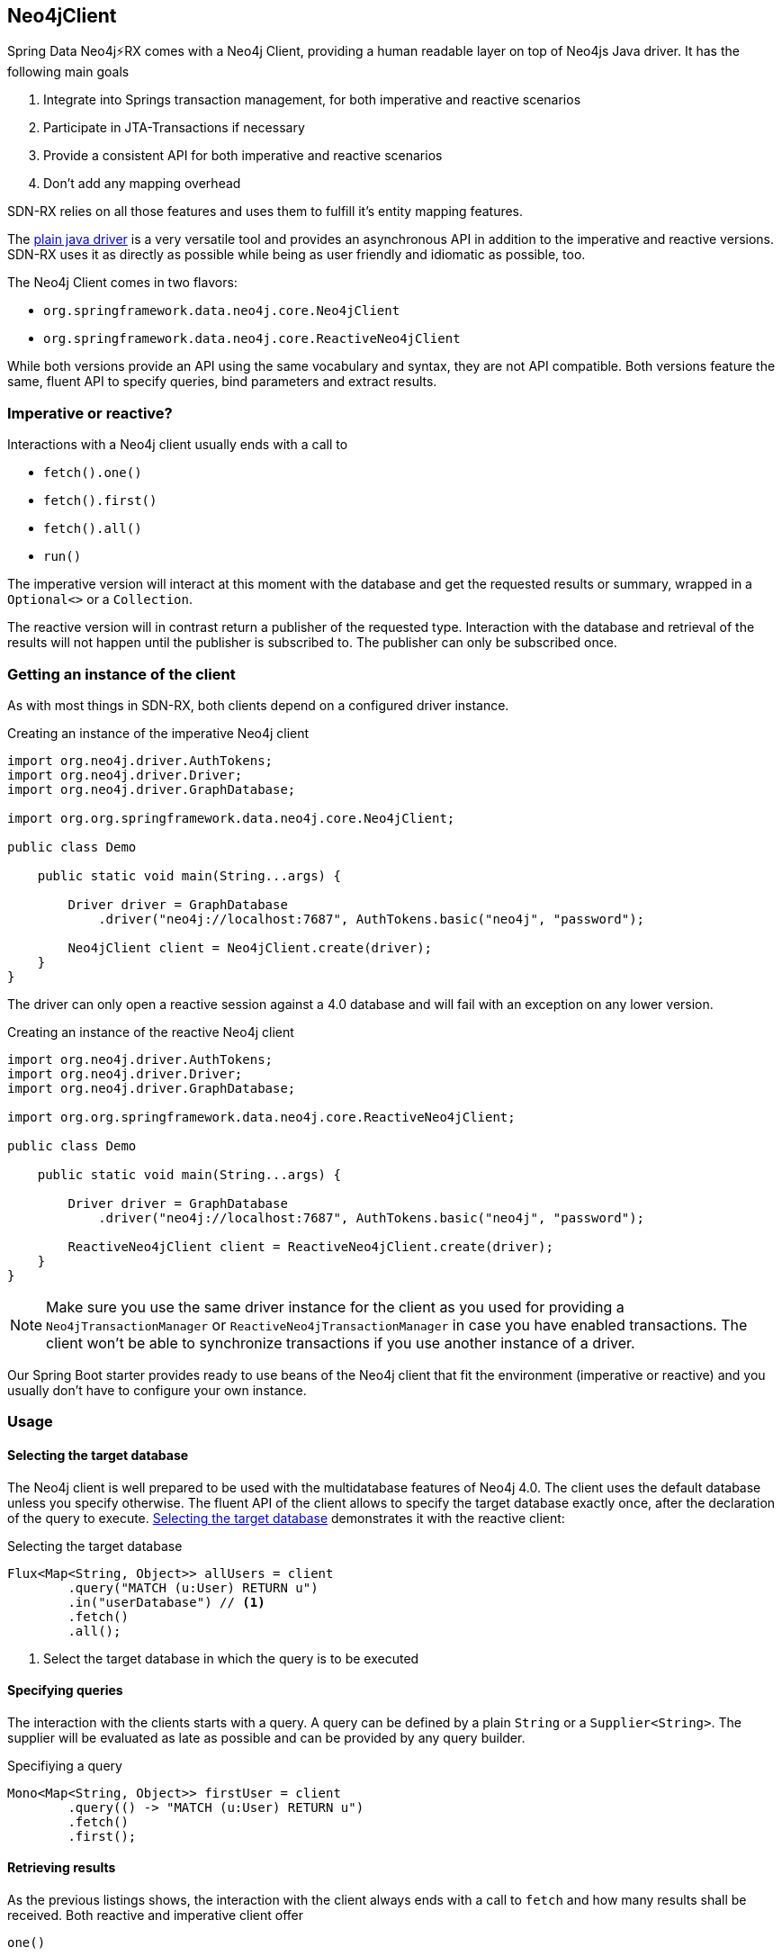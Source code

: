 == Neo4jClient

Spring Data Neo4j⚡️RX comes with a Neo4j Client, providing a human readable layer on top of Neo4js Java driver.
It has the following main goals

0. Integrate into Springs transaction management, for both imperative and reactive scenarios
0. Participate in JTA-Transactions if necessary
0. Provide a consistent API for both imperative and reactive scenarios
0. Don't add any mapping overhead

SDN-RX relies on all those features and uses them to fulfill it's entity mapping features.

The https://github.com/neo4j/neo4j-java-driver[plain java driver] is a very versatile tool
and provides an asynchronous API in addition to the imperative and reactive versions.
SDN-RX uses it as directly as possible while being as user friendly and idiomatic as possible, too.

The Neo4j Client comes in two flavors:

* `org.springframework.data.neo4j.core.Neo4jClient`
* `org.springframework.data.neo4j.core.ReactiveNeo4jClient`

While both versions provide an API using the same vocabulary and syntax, they are not API compatible.
Both versions feature the same, fluent API to specify queries, bind parameters and extract results.

=== Imperative or reactive?

Interactions with a Neo4j client usually ends with a call to

* `fetch().one()`
* `fetch().first()`
* `fetch().all()`
* `run()`

The imperative version will interact at this moment with the database
and get the requested results or summary, wrapped in a `Optional<>` or a `Collection`.

The reactive version will in contrast return a publisher of the requested type.
Interaction with the database and retrieval of the results will not happen until the publisher is subscribed to.
The publisher can only be subscribed once.

=== Getting an instance of the client

As with most things in SDN-RX, both clients depend on a configured driver instance.

[[neo4j-client-create-imperative-client]]
[source,java]
.Creating an instance of the imperative Neo4j client
----
import org.neo4j.driver.AuthTokens;
import org.neo4j.driver.Driver;
import org.neo4j.driver.GraphDatabase;

import org.org.springframework.data.neo4j.core.Neo4jClient;

public class Demo

    public static void main(String...args) {

        Driver driver = GraphDatabase
            .driver("neo4j://localhost:7687", AuthTokens.basic("neo4j", "password");

        Neo4jClient client = Neo4jClient.create(driver);
    }
}
----

The driver can only open a reactive session against a 4.0 database and will fail with an exception on any lower version.

[[neo4j-client-create-reactive-client]]
[source,java]
.Creating an instance of the reactive Neo4j client
----
import org.neo4j.driver.AuthTokens;
import org.neo4j.driver.Driver;
import org.neo4j.driver.GraphDatabase;

import org.org.springframework.data.neo4j.core.ReactiveNeo4jClient;

public class Demo

    public static void main(String...args) {

        Driver driver = GraphDatabase
            .driver("neo4j://localhost:7687", AuthTokens.basic("neo4j", "password");

        ReactiveNeo4jClient client = ReactiveNeo4jClient.create(driver);
    }
}
----

NOTE: Make sure you use the same driver instance for the client as you used for providing a `Neo4jTransactionManager` or `ReactiveNeo4jTransactionManager`
in case you have enabled transactions.
The client won't be able to synchronize transactions if you use another instance of a driver.

Our Spring Boot starter provides ready to use beans of the Neo4j client that fit the environment (imperative or reactive)
and you usually don't have to configure your own instance.

=== Usage

[[neo4j-client-selecting-the-target-database]]
==== Selecting the target database

The Neo4j client is well prepared to be used with the multidatabase features of Neo4j 4.0.
The client uses the default database unless you specify otherwise.
The fluent API of the client allows to specify the target database exactly once, after the declaration of the query to execute.
<<neo4j-client-reactive-selecting-the-target-database>> demonstrates it with the reactive client:

[[neo4j-client-reactive-selecting-the-target-database]]
[source,java]
.Selecting the target database
----
Flux<Map<String, Object>> allUsers = client
	.query("MATCH (u:User) RETURN u")
	.in("userDatabase") // <1>
	.fetch()
	.all();
----
<1> Select the target database in which the query is to be executed

==== Specifying queries

The interaction with the clients starts with a query.
A query can be defined by a plain `String` or a `Supplier<String>`.
The supplier will be evaluated as late as possible and can be provided by any query builder.

[[neo4j-client-specifying-queries]]
[source,java]
.Specifiying a query
----
Mono<Map<String, Object>> firstUser = client
	.query(() -> "MATCH (u:User) RETURN u")
	.fetch()
	.first();
----

==== Retrieving results

As the previous listings shows, the interaction with the client always ends with a call to `fetch` and how many results shall be received.
Both reactive and imperative client offer

`one()`:: Expect exactly one result from the query
`first()`:: Expect results and return the first record
`all()`:: Retrieve all records returned

The imperative client returns `Optional<T>` and `Collection<T>` respectively,
while the reactive client returns `Mono<T>` and `Flux<T>`, the later one being executed only when subscribed to.

If you don't expect any results from your query, than use `run()` after specificity the query.

[[neo4j-client-reactive-get-result-summaries]]
[source,java]
.Retrieving result summaries in a reactive way
----
Mono<ResultSummary> summary = reactiveClient
    .query("MATCH (n:Unused) DELETE n")
    .run();

summary
    .map(ResultSummary::counters)
    .subscribe(counters ->
        System.out.println(counters.nodesDeleted() + " nodes have been deleted")
    ); // <1>
----
<1> Only here the query is triggered

Please take a moment to compare both listings and understand the difference when the actual query is triggered.

[[neo4j-client-imperative-get-result-summaries]]
[source,java]
.Retrieving result summaries in a imperative way
----
Optional<ResultSummary> optionalSummary = imperativeClient
    .query("MATCH (n:Unused) DELETE n")
    .run(); // <1>

optionalSummary
    .map(ResultSummary::counters)
    .ifPresent(counters ->
        System.out.println(counters.nodesDeleted() + " nodes have been deleted")
    );
----
<1> Here the query is triggered immediate

==== Mapping parameters

Queries can contain named parameters (`$someName`).
The Neo4j client allows comfortable binding to those.

NOTE: The client doesn't check whether all parameters are bound or whether there are to many values.
That is left to the driver.
However the client prevents you from using a parameter name twice.

You can either map simple types that the Java driver understands or complex classes.
Please have a look at the https://neo4j.com/docs/driver-manual/current/cypher-values/#driver-neo4j-type-system[drivers manual], to see which simple types are understood.

[[neo4j-client-mapping-simple-types]]
[source,java]
.Mapping simple types
----
Map<String, Object> parameters = new HashMap<>();
parameters.put("bikeName", "M.*");
parameters.put("location", "Sweden");

Flux<Map<String, Object>> usedBikes = client
    .query(
        "MATCH (o:User {name: $name}) - [:OWNS] -> (b:Bike) - [:USED_ON] -> (t:Trip) " +
        "WHERE t.takenOn > $aDate " +
        "  AND b.name =~ $bikeName " +
        "  AND t.location = $location " +
        "RETURN b"
    )
    .bind("michael").to("name") // <1>
    .bind(LocalDate.of(2019, 1, 1)).to("aDate")
    .bindAll(parameters) // <2>
    .fetch()
    .all();
----
<1> There's a fluent API for binding simple types
<2> Alternatively parameters can be bound via a map of named parameters

SDN-RX does a lot of complex mapping and it uses the same API that you can use from the client.

You can provide a `Function<T, Map<String, Object>>` for any given domain object like an owner of bicycles in <<neo4j-client-domain-example>>
to the Neo4j client to map those domain objects to parameters the driver can understand.

[[neo4j-client-domain-example]]
[source,java]
.Example of a domain type
----
public class BikeOwner {

    private final String name;

    private final List<Bike> bikes;

    BikeOwner(String name, List<Bike> bikes) {
        this.name = name;
        this.bikes = new ArrayList<>(bikes);
    }

    public String getName() {
        return name;
    }

    public List<Bike> getBikes() {
        return Collections.unmodifiableList(bikes);
    }
}

public class Bike {

    private final String name;

    Bike(String name) {
        this.name = name;
    }

    public String getName() {
        return name;
    }
}
----

The mapping function has to fill in all named parameters that might occur in the query like <<neo4j-client-binder>> shows:

[[neo4j-client-binder]]
[source,java]
.Using a mapping function for binding domain objects
----
Mono<ResultSummary> summary = client
    .query(""
        + "MERGE (u:User {name: 'Michael'}) "
        + "WITH u UNWIND $bikes as bike "
        + "MERGE (b:Bike {name: bike}) "
        + "MERGE (u) - [o:OWNS] -> (b) "
     )
    .bind(michael).with(bikeOwner -> { // <1>
        Map<String, Object> mappedValues = new HashMap<>();
        List<String> bikes = bikeOwner.getBikes().stream()
            .map(Bike::getName).collect(Collectors.toList());
        mappedValues.put("name", bikeOwner.getName());
        mappedValues.put("bikes", bikes)
        return mappedValues;
    })
    .run();
----
<1> The with method allows for specifying the binder function

==== Working with result objects

Both clients return collections or publishers of maps (`Map<String, Object>`).
Those maps corresponds exactly with the records that a query might have produced.

In addition, you can plugin your own `BiFunction<TypeSystem, Record, T>` through `fetchAs` to reproduce your domain object.

[[neo4j-client-reader]]
[source,java]
.Using a mapping function for reading domain objects
----
Mono<BikeOwner> bikeOwner = client
    .query(""
        + " MATCH (o:User {name: $name}) - [:OWNS] -> (b:Bike)"
        + "RETURN o, collect(b) as bikes")
    .bind("michael").to("name")
    .fetchAs(BikeOwner.class).mappedBy((TypeSystem t, Record record) -> {
        List<Bike> bikes = record.get("bikes")
            .asList(v -> new Bike((v.get("name").asString())));
        return new BikeOwner(record.get("name").asString(), bikes);
    })
    .one();
----

`TypeSystem` gives access to the types the underlying Java driver used to fill the record.

==== Interacting directly with the driver while using managed transactions

In case you don't want or don't like the opinionated "client" approach of the `Neo4jClient` or the `ReactiveNeo4jClient`,
you can have the client delegate all interactions with the database to your code.
The interaction after the delegation is slightly different with the imperative and reactive versions of the client.

The imperative version takes in a `Function<StatementRunner, Optional<T>>` as a callback.
Returning an empty optional is ok.

[[neo4j-client-imperative-delegating]]
[source,java]
.Delegate database interaction to an imperative `StatementRunner`
----
Optional<Long> result = client
    .delegateTo((StatementRunner runner) -> {
        // Do as many interactions as you want
        long numberOfNodes = runner.run("MATCH (n) RETURN count(n) as cnt")
            .single().get("cnt").asLong();
        return Optional.of(numberOfNodes);
    })
    // .in("aDatabase") // <1>
    .run();
----
<1> The database selection as described in <<neo4j-client-selecting-the-target-database>> is optional

The reactive version receives a `RxStatementRunner`.

[[neo4j-client-reactive-delegating]]
[source,java]
.Delegate database interaction to a reactive `RxStatementRunner`
----
Mono<Integer> result = client
    .delegateTo((RxStatementRunner runner) ->
        Mono.from(runner.run("MATCH (n:Unused) DELETE n").summary())
            .map(ResultSummary::counters)
            .map(SummaryCounters::nodesDeleted))
    // .in("aDatabase") // <1>
    .run();
----
<1> Optional selection of the target database

Note that in both <<neo4j-client-imperative-delegating>> and <<neo4j-client-reactive-delegating>> the types of the runner have only been stated to provide more clarity to reader of this manual.
